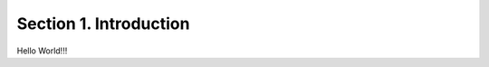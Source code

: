 ==================================================
Section 1. Introduction
==================================================
Hello World!!!
